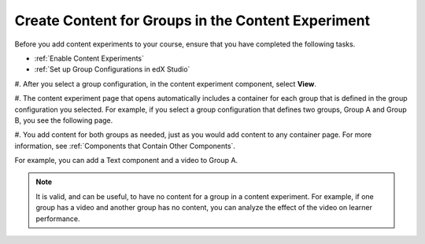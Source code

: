 .. _Create Content for Content Experiment Groups:

Create Content for Groups in the Content Experiment
###################################################

.. tags:: educator, how-to

Before you add content experiments to your course, ensure that you have
completed the following tasks.

* :ref:`Enable Content Experiments`
* :ref:`Set up Group Configurations in edX Studio`

#. After you select a group configuration, in the content experiment component,
select **View**.

#. The content experiment page that opens automatically includes a container for
each group that is defined in the group configuration you selected. For
example, if you select a group configuration that defines two groups, Group A
and Group B, you see the following page.

.. image:: /_images/educator_how_tos/content_experiment_container.png
 :alt: An image of the content experiment page in Studio, with two groups.
 :width: 600

#. You add content for both groups as needed, just as you would add content to
any container page. For more information, see :ref:`Components that Contain
Other Components`.

For example, you can add a Text component and a video to Group A.

.. image:: /_images/educator_how_tos/a_b_test_child_expanded.png
 :alt: An image of an expanded content experiment component with an HTML and
     video component.
 :width: 600

.. note::   It is valid, and can be useful, to have no content for a group in
   a content experiment. For example, if one group has a video and another
   group has no content, you can analyze the effect of the video on learner
   performance.

.. seealso::
 :class: dropdown

 :ref:`Offering Differentiated Content` (concept)

 :ref:`Overview of Content Experiments` (concept)

 :ref:`Configure Your Course for Content Experiments` (how-to)

 :ref:`Add a Content Experiment in OLX` (how-to)

 :ref:`Enable Content Experiments` (how-to)

 :ref:`Set up Group Configurations in edX Studio` (how-to)

 :ref:`Create a Content Experiment` (how-to)

 :ref:`Add Content Experiments to Your Course` (reference)
